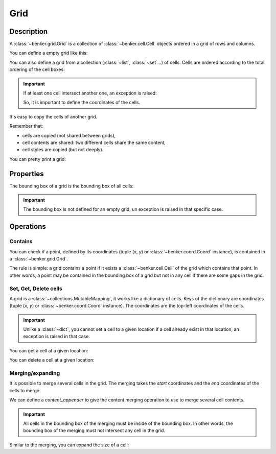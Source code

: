 .. _benker__grid:

Grid
====

Description
-----------

A :class:`~benker.grid.Grid` is a collection of :class:`~benker.cell.Cell`
objects ordered in a grid of rows and columns.

You can define a empty grid like this:

.. doctest:: grid

    >>> from benker.grid import Grid

    >>> Grid()
    Grid([])

You can also define a grid from a collection (:class:`~list`, :class:`~set`…) of cells.
Cells are ordered according to the total ordering of the cell boxes:

.. doctest:: grid

    >>> from benker.cell import Cell

    >>> red = Cell('red', x=1, y=1, height=2)
    >>> pink = Cell('pink', x=2, y=1, width=2)
    >>> blue = Cell('blue', x=2, y=2)

    >>> grid = Grid([red, blue, pink])
    >>> for cell in grid:
    ...     print(cell)
    red
    pink
    blue

.. important::

    If at least one cell intersect another one, an exception is raised:

    .. doctest:: grid

        >>> Grid([Cell("one"), Cell("two")])
        Traceback (most recent call last):
            ...
        KeyError: Coord(x=1, y=1)

    So, it is important to define the coordinates of the cells.

It's easy to copy the cells of another grid.

Remember that:

- cells are copied (not shared between grids),
- cell contents are shared: two different cells share the same content,
- cell styles are copied (but not deeply).

.. doctest:: grid

    >>> grid1 = Grid([red, blue, pink])
    >>> grid2 = Grid(grid1)

    >>> tuple(id(cell) for cell in grid1) != tuple(id(cell) for cell in grid2)
    True
    >>> tuple(id(cell.content) for cell in grid1) == tuple(id(cell.content) for cell in grid2)
    True
    >>> tuple(id(cell.styles) for cell in grid1) != tuple(id(cell.styles) for cell in grid2)
    True

You can pretty print a grid:

.. doctest:: grid

    >>> grid = Grid([red, blue, pink])
    >>> print(grid)
    +-----------+-----------------------+
    |    red    |   pink                |
    |           +-----------+-----------+
    |           |   blue    |           |
    +-----------+-----------+-----------+


.. _benker__grid__properties:

Properties
----------

The bounding box of a grid is the bounding box of all cells:

.. doctest:: grid

    >>> grid = Grid()
    >>> grid[1, 1] = Cell("red", height=2)
    >>> grid[2, 1] = Cell("pink", width=2)
    >>> grid[3, 2] = Cell("gray")
    >>> print(grid)
    +-----------+-----------------------+
    |    red    |   pink                |
    |           +-----------+-----------+
    |           |           |   gray    |
    +-----------+-----------+-----------+

    >>> grid.bounding_box
    Box(min=Coord(x=1, y=1), max=Coord(x=3, y=2))

.. important::

    The bounding box is not defined for an empty grid,
    un exception is raised in that specific case.

    .. doctest:: grid

        >>> grid = Grid()
        >>> grid.bounding_box
        Traceback (most recent call last):
            ...
        ValueError: grid is empty


.. _benker__grid__operations:

Operations
----------

.. _benker__grid__contains:

Contains
~~~~~~~~

You can check if a point, defined by its coordinates (tuple (*x*, *y*) or
:class:`~benker.coord.Coord` instance), is contained in a
:class:`~benker.grid.Grid`.

The rule is simple: a grid contains a point if it exists a
:class:`~benker.cell.Cell` of the grid which contains that point. In other
words, a point may be contained in the bounding box of a grid but not in any
cell if there are some gaps in the grid.

.. doctest:: grid

    >>> from benker.coord import Coord

    >>> red = Cell('red', x=1, y=1, height=2)
    >>> pink = Cell('pink', x=2, y=1, width=2)
    >>> blue = Cell('blue', x=2, y=2)
    >>> grid = Grid([red, blue, pink])

    >>> (1, 1) in grid
    True
    >>> (3, 1) in grid
    True
    >>> (4, 1) in grid
    False
    >>> (3, 2) in grid
    False

    >>> Coord(1, 2) in grid
    True


Set, Get, Delete cells
~~~~~~~~~~~~~~~~~~~~~~

A grid is a :class:`~collections.MutableMapping`, it works like a dictionary
of cells. Keys of the dictionary are coordinates (tuple (*x*, *y*)
or :class:`~benker.coord.Coord` instance).
The coordinates are the top-left coordinates of the cells.

.. doctest:: grid

    >>> grid = Grid()
    >>> grid[1, 1] = Cell("red", height=2)
    >>> grid[2, 1] = Cell("pink", width=2)
    >>> grid[2, 2] = Cell("blue")
    >>> grid[3, 2] = Cell("gray")

    >>> print(grid)
    +-----------+-----------------------+
    |    red    |   pink                |
    |           +-----------+-----------+
    |           |   blue    |   gray    |
    +-----------+-----------+-----------+

.. important::

    Unlike a :class:`~dict`, you cannot set a cell to a given location
    if a cell already exist in that location, an exception is raised in that case.

    .. doctest:: grid

        >>> grid[3, 1] = Cell("purple")
        Traceback (most recent call last):
            ...
        KeyError: Coord(x=3, y=1)

You can get a cell at a given location:

.. doctest:: grid

    >>> grid[1, 1]
    <Cell('red', styles={}, cell_group='body', x=1, y=1, width=1, height=2)>
    >>> grid[3, 1]
    <Cell('pink', styles={}, cell_group='body', x=2, y=1, width=2, height=1)>

You can delete a cell at a given location:

.. doctest:: grid

    >>> del grid[3, 1]
    >>> print(grid)
    +-----------+-----------+-----------+
    |    red    |           |           |
    |           +-----------+-----------+
    |           |   blue    |   gray    |
    +-----------+-----------+-----------+


.. _benker__grid__merging:

Merging/expanding
~~~~~~~~~~~~~~~~~

It is possible to merge several cells in the grid.
The merging takes the *start* coordinates and the *end* coordinates
of the cells to merge.

We can define a *content_appender* to give the content merging operation
to use to merge several cell contents.

.. doctest:: grid

    >>> grid = Grid()
    >>> grid[1, 1] = Cell("red", height=2)
    >>> grid[2, 1] = Cell("pink")
    >>> grid[3, 1] = Cell("blue")
    >>> print(grid)
    +-----------+-----------+-----------+
    |    red    |   pink    |   blue    |
    |           +-----------+-----------+
    |           |           |           |
    +-----------+-----------+-----------+

    >>> grid.merge((2, 1), (3, 1), content_appender=lambda a, b: "/".join([a, b]))
    <Cell('pink/blue', styles={}, cell_group='body', x=2, y=1, width=2, height=1)>
    >>> print(grid)
    +-----------+-----------------------+
    |    red    | pink/blue             |
    |           +-----------+-----------+
    |           |           |           |
    +-----------+-----------+-----------+

.. important::

    All cells in the bounding box of the merging must be inside of the bounding box.
    In other words, the bounding box of the merging must not intersect any cell
    in the grid.

    .. doctest:: grid

        >>> grid.merge((1, 2), (2, 2))
        Traceback (most recent call last):
          ...
        ValueError: ((1, 2), (2, 2))

Similar to the merging, you can expand the size of a cell;

.. doctest:: grid

    >>> grid = Grid()
    >>> grid[1, 1] = Cell("red", height=2)
    >>> grid[2, 1] = Cell("pink")
    >>> grid[3, 1] = Cell("blue")
    >>> print(grid)
    +-----------+-----------+-----------+
    |    red    |   pink    |   blue    |
    |           +-----------+-----------+
    |           |           |           |
    +-----------+-----------+-----------+

    >>> grid.expand((2, 1), height=1)
    <Cell('pink', styles={}, cell_group='body', x=2, y=1, width=1, height=2)>
    >>> print(grid)
    +-----------+-----------+-----------+
    |    red    |   pink    |   blue    |
    |           |           +-----------+
    |           |           |           |
    +-----------+-----------+-----------+
